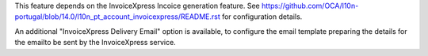 This feature depends on the InvoiceXpress Incoice generation feature.
See https://github.com/OCA/l10n-portugal/blob/14.0/l10n_pt_account_invoicexpress/README.rst
for configuration details.

An additional "InvoiceXpress Delivery Email" option is available,
to configure the email template preparing the details for the emailto be sent by the
InvoiceXpress service.
